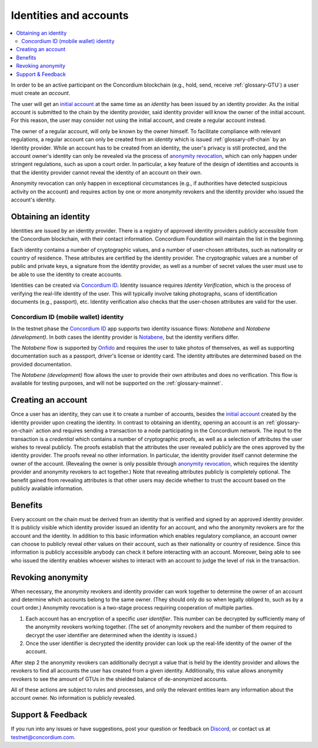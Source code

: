 .. _Obtaining an identity: #obtaining-an-identity
.. _Creating an account: #creating-an-account
.. _Benefits: #benefits
.. _`anonymity revocation`: /testnet/references/id-accounts.html#revoking-anonymity
.. _`initial account`: /testnet/see-also/glossary.html#initial-account
.. _Notabene: https://notabene.id/
.. _Onfido: https://onfido.com/
.. _`Concordium ID`: /test/guides/get-started.html
.. _Discord: https://discord.com/invite/xWmQ5tp

=======================
Identities and accounts
=======================

.. contents::
   :local:
   :backlinks: none


In order to be an active participant on the Concordium blockchain (e.g., hold,
send, receive :ref:`glossary-GTU`) a user must create an *account*.

The user will get an `initial account`_ at the same time as an *identity* has been issued
by an identity provider. As the initial account is submitted to the chain by the
identity provider, said identity provider will know the owner of the initial account. For this
reason, the user may consider not using the initial account, and create a regular account instead.

The owner of a regular account, will only be known by the owner himself. To facilitate
compliance with relevant regulations, a regular account can only be created from an *identity*
which is issued :ref:`glossary-off-chain` by an Identity provider. While an account
has to be created from an identity, the user's privacy is still protected, and the
account owner's identity can only be revealed via the process of `anonymity revocation`_,
which can only happen under stringent regulations, such as upon a court order. In
particular, a key feature of the design of identities and accounts is that the identity
provider cannot reveal the identity of an account on their own.

Anonymity revocation can only happen in exceptional circumstances (e.g., if
authorities have detected suspicious activity on the account) and requires
action by one or more anonymity revokers and the identity provider who issued
the account's identity.

Obtaining an identity
=====================

Identities are issued by an identity provider. There is a registry of approved
identity providers publicly accessible from the Concordium blockchain, with
their contact information. Concordium Foundation will maintain the list in the
beginning.

Each identity contains a number of cryptographic values, and a number of
user-chosen attributes, such as nationality or country of residence. These
attributes are certified by the identity provider. The cryptographic values are
a number of public and private keys, a signature from the identity provider, as
well as a number of secret values the user must use to be able to use the
identity to create accounts.

Identities can be created via `Concordium ID`_. Identity issuance requires
*Identity Verification*, which is the process of verifying the real-life
identity of the user. This will typically involve taking photographs, scans of
identification documents (e.g., passport), etc. Identity verification also
checks that the user-chosen attributes are valid for the user.

Concordium ID (mobile wallet) identity
--------------------------------------

In the testnet phase the `Concordium ID`_ app supports two identity issuance
flows: *Notabene* and *Notabene (development)*. In both cases the identity
provider is `Notabene`_, but the identity verifiers differ.

The *Notabene* flow is supported by `Onfido`_ and requires the user to take
photos of themselves, as well as supporting documentation such as a passport,
driver's license or identity card. The identity attributes are determined based
on the provided documentation.

The *Notabene (development)* flow allows the user to provide their own
attributes and does no verification. This flow is available for testing
purposes, and will not be supported on the :ref:`glossary-mainnet`.

Creating an account
===================

Once a user has an identity, they can use it to create a number of accounts, besides the
`initial account`_ created by the identity provider upon creating the identity. In
contrast to obtaining an identity, opening an account is an :ref:`glossary-on-chain` action
and requires sending a transaction to a node participating in the Concordium
network. The input to the transaction is a *credential* which contains a number
of cryptographic proofs, as well as a selection of attributes the user wishes to
reveal publicly. The proofs establish that the attributes the user revealed
publicly are the ones approved by the identity provider. The proofs reveal no
other information. In particular, the identity provider itself cannot determine
the owner of the account. (Revealing the owner is only possible through
`anonymity revocation`_, which requires the identity provider and anonymity
revokers to act together.) Note that revealing attributes publicly is completely
optional. The benefit gained from revealing attributes is that other users may
decide whether to trust the account based on the publicly available information.

Benefits
========

Every account on the chain must be derived from an identity that is verified and
signed by an approved identity provider. It is publicly visible which identity
provider issued an identity for an account, and who the anonymity revokers are
for the account and the identity. In addition to this basic information which
enables regulatory compliance, an account owner can choose to publicly reveal
other values on their account, such as their nationality or country of
residence. Since this information is publicly accessible anybody can check it
before interacting with an account. Moreover, being able to see who issued the
identity enables whoever wishes to interact with an account to judge the level
of risk in the transaction.

.. _revoking-anomity:

Revoking anonymity
==================

When necessary, the anonymity revokers and identity provider can work together
to determine the owner of an account and determine which accounts belong to the
same owner. (They should only do so when legally obliged to, such as by a court
order.) Anonymity revocation is a two-stage process requiring cooperation of
multiple parties.

1. Each account has an encryption of a specific *user identifier*. This
   number can be decrypted by sufficiently many of the anonymity revokers
   working together. (The set of anonymity revokers and the number of them
   required to decrypt the user identifier are determined when the identity is
   issued.)
2. Once the user identifier is decrypted the identity provider can look
   up the real-life identity of the owner of the account.

After step 2 the anonymity revokers can additionally decrypt a value that is
held by the identity provider and allows the revokers to find all accounts the
user has created from a given identity. Additionally, this value allows
anonymity revokers to see the amount of GTUs in the shielded balance of
de-anonymized accounts.

All of these actions are subject to rules and processes, and only the relevant
entities learn any information about the account owner. No information is
publicly revealed.

Support & Feedback
==================

If you run into any issues or have suggestions, post your question or feedback
on `Discord`_, or contact us at testnet@concordium.com.
